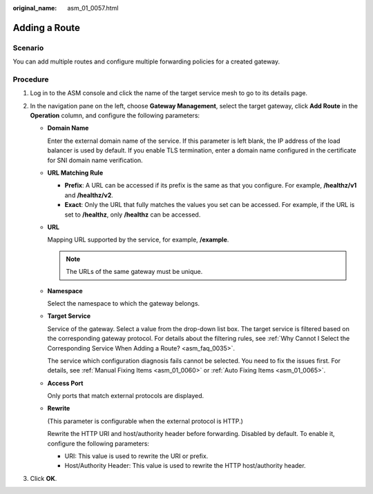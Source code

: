 :original_name: asm_01_0057.html

.. _asm_01_0057:

Adding a Route
==============

Scenario
--------

You can add multiple routes and configure multiple forwarding policies for a created gateway.

Procedure
---------

#. Log in to the ASM console and click the name of the target service mesh to go to its details page.
#. In the navigation pane on the left, choose **Gateway Management**, select the target gateway, click **Add Route** in the **Operation** column, and configure the following parameters:

   -  **Domain Name**

      Enter the external domain name of the service. If this parameter is left blank, the IP address of the load balancer is used by default. If you enable TLS termination, enter a domain name configured in the certificate for SNI domain name verification.

   -  **URL Matching Rule**

      -  **Prefix**: A URL can be accessed if its prefix is the same as that you configure. For example, **/healthz/v1** and **/healthz/v2**.
      -  **Exact**: Only the URL that fully matches the values you set can be accessed. For example, if the URL is set to **/healthz**, only **/healthz** can be accessed.

   -  **URL**

      Mapping URL supported by the service, for example, **/example**.

      .. note::

         The URLs of the same gateway must be unique.

   -  **Namespace**

      Select the namespace to which the gateway belongs.

   -  **Target Service**

      Service of the gateway. Select a value from the drop-down list box. The target service is filtered based on the corresponding gateway protocol. For details about the filtering rules, see :ref:`Why Cannot I Select the Corresponding Service When Adding a Route? <asm_faq_0035>`.

      The service which configuration diagnosis fails cannot be selected. You need to fix the issues first. For details, see :ref:`Manual Fixing Items <asm_01_0060>` or :ref:`Auto Fixing Items <asm_01_0065>`.

   -  **Access Port**

      Only ports that match external protocols are displayed.

   -  **Rewrite**

      (This parameter is configurable when the external protocol is HTTP.)

      Rewrite the HTTP URI and host/authority header before forwarding. Disabled by default. To enable it, configure the following parameters:

      -  URI: This value is used to rewrite the URI or prefix.
      -  Host/Authority Header: This value is used to rewrite the HTTP host/authority header.

#. Click **OK**.
